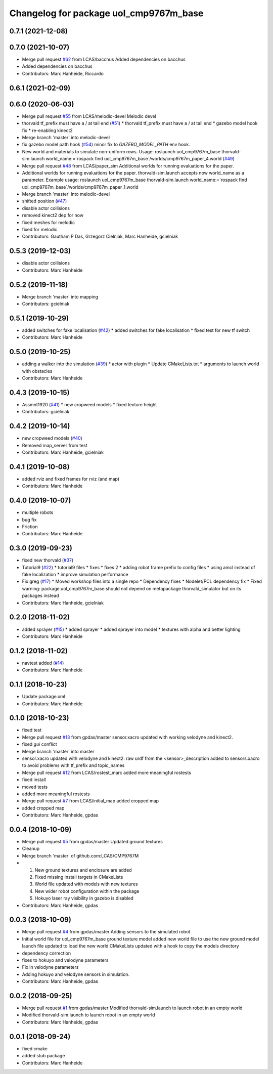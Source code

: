 ^^^^^^^^^^^^^^^^^^^^^^^^^^^^^^^^^^^^^^^
Changelog for package uol_cmp9767m_base
^^^^^^^^^^^^^^^^^^^^^^^^^^^^^^^^^^^^^^^

0.7.1 (2021-12-08)
------------------

0.7.0 (2021-10-07)
------------------
* Merge pull request `#62 <https://github.com/LCAS/CMP9767M/issues/62>`_ from LCAS/bacchus
  Added dependencies on bacchus
* Added dependencies on bacchus
* Contributors: Marc Hanheide, Riccardo

0.6.1 (2021-02-09)
------------------

0.6.0 (2020-06-03)
------------------
* Merge pull request `#55 <https://github.com/LCAS/CMP9767M/issues/55>`_ from LCAS/melodic-devel
  Melodic devel
* thorvald tf_prefix must have a / at tail end (`#51 <https://github.com/LCAS/CMP9767M/issues/51>`_)
  * thorvald tf_prefix must have a / at tail end
  * gazebo model hook fix
  * re-enabling kinect2
* Merge branch 'master' into melodic-devel
* fix gazebo model path hook (`#54 <https://github.com/LCAS/CMP9767M/issues/54>`_)
  minor fix to `GAZEBO_MODEL_PATH` env hook.
* New world and materials to simulate non-uniform rows. Usage: roslaunch uol_cmp9767m_base thorvald-sim.launch world_name:=`rospack find uol_cmp9767m_base`/worlds/cmp9767m_paper_4.world (`#49 <https://github.com/LCAS/CMP9767M/issues/49>`_)
* Merge pull request `#48 <https://github.com/LCAS/CMP9767M/issues/48>`_ from LCAS/paper_sim
  Additional worlds for running evaluations for the paper.
* Additional worlds for running evaluations for the paper. thorvald-sim.launch accepts now world_name as a parameter. Example usage: roslaunch uol_cmp9767m_base thorvald-sim.launch world_name:=`rospack find uol_cmp9767m_base`/worlds/cmp9767m_paper_1.world
* Merge branch 'master' into melodic-devel
* shifted position (`#47 <https://github.com/LCAS/CMP9767M/issues/47>`_)
* disable actor collisions
* removed kinect2 dep for now
* fixed meshes for melodic
* fixed for melodic
* Contributors: Gautham P Das, Grzegorz Cielniak, Marc Hanheide, gcielniak

0.5.3 (2019-12-03)
------------------
* disable actor collisions
* Contributors: Marc Hanheide

0.5.2 (2019-11-18)
------------------
* Merge branch 'master' into mapping
* Contributors: gcielniak

0.5.1 (2019-10-29)
------------------
* added switches for fake localisation (`#42 <https://github.com/LCAS/CMP9767M/issues/42>`_)
  * added switches for fake localisation
  * fixed test for new tf switch
* Contributors: Marc Hanheide

0.5.0 (2019-10-25)
------------------
* adding a walker into the simulation (`#39 <https://github.com/LCAS/CMP9767M/issues/39>`_)
  * actor with plugin
  * Update CMakeLists.txt
  * arguments to launch world with obstacles
* Contributors: Marc Hanheide

0.4.3 (2019-10-15)
------------------
* Assmnt1920 (`#41 <https://github.com/LCAS/CMP9767M/issues/41>`_)
  * new cropweed models
  * fixed texture height
* Contributors: gcielniak

0.4.2 (2019-10-14)
------------------
* new cropweed models (`#40 <https://github.com/LCAS/CMP9767M/issues/40>`_)
* Removed map_server from test
* Contributors: Marc Hanheide, gcielniak

0.4.1 (2019-10-08)
------------------
* added rviz and fixed frames for rviz (and map)
* Contributors: Marc Hanheide

0.4.0 (2019-10-07)
------------------
* multiple robots
* bug fix
* Friction
* Contributors: Marc Hanheide

0.3.0 (2019-09-23)
------------------
* fixed new thorvald (`#37 <https://github.com/LCAS/CMP9767M/issues/37>`_)
* Tutorial9 (`#22 <https://github.com/LCAS/CMP9767M/issues/22>`_)
  * tutorial9 files
  * fixes
  * fixes 2
  * adding robot frame prefix to config files
  * using amcl instead of fake localization
  * improve simulation performance
* Fix greg (`#17 <https://github.com/LCAS/CMP9767M/issues/17>`_)
  * Moved workshop files into a single repo
  * Dependency fixes
  * Nodelet/PCL dependency fix
  * Fixed warning: package uol_cmp9767m_base should not depend on metapackage thorvald_simulator but on its packages instead
* Contributors: Marc Hanheide, gcielniak

0.2.0 (2018-11-02)
------------------
* added sprayer (`#15 <https://github.com/LCAS/CMP9767M/issues/15>`_)
  * added sprayer
  * added sprayer into model
  * textures with alpha and better lighting
* Contributors: Marc Hanheide

0.1.2 (2018-11-02)
------------------
* navtest added (`#14 <https://github.com/LCAS/CMP9767M/issues/14>`_)
* Contributors: Marc Hanheide

0.1.1 (2018-10-23)
------------------
* Update package.xml
* Contributors: Marc Hanheide

0.1.0 (2018-10-23)
------------------
* fixed test
* Merge pull request `#13 <https://github.com/LCAS/CMP9767M/issues/13>`_ from gpdas/master
  sensor.xacro updated with working velodyne and kinect2.
* fixed `gui` conflict
* Merge branch 'master' into master
* sensor.xacro updated with velodyne and kinect2.
  raw urdf from the <sensor>_description added to sensors.xacro to avoid problems with tf_prefix and topic_names
* Merge pull request `#12 <https://github.com/LCAS/CMP9767M/issues/12>`_ from LCAS/rostest_marc
  added more meaningful rostests
* fixed install
* moved tests
* added more meaningful rostests
* Merge pull request `#7 <https://github.com/LCAS/CMP9767M/issues/7>`_ from LCAS/initial_map
  added cropped map
* added cropped map
* Contributors: Marc Hanheide, gpdas

0.0.4 (2018-10-09)
------------------
* Merge pull request `#5 <https://github.com/LCAS/CMP9767M/issues/5>`_ from gpdas/master
  Updated ground textures
* Cleanup
* Merge branch 'master' of github.com:LCAS/CMP9767M
* 1. New ground textures and enclosure are added
  2. Fixed missing install targets in CMakeLists
  3. World file updated with models with new textures
  4. New wider robot configuration within the package
  5. Hokuyo laser ray visibility in gazebo is disabled
* Contributors: Marc Hanheide, gpdas

0.0.3 (2018-10-09)
------------------
* Merge pull request `#4 <https://github.com/LCAS/CMP9767M/issues/4>`_ from gpdas/master
  Adding sensors to the simulated robot
* Initial world file for uol_cmp9767m_base
  ground texture model added
  new world file to use the new ground model
  launch file updated to load the new world
  CMakeLists updated with a hook to copy the models directory
* dependency correction
* fixes to hokuyo and velodyne parameters
* Fix in velodyne parameters
* Adding hokuyo and velodyne sensors in simulation.
* Contributors: Marc Hanheide, gpdas

0.0.2 (2018-09-25)
------------------
* Merge pull request `#1 <https://github.com/LCAS/CMP9767M/issues/1>`_ from gpdas/master
  Modified thorvald-sim.launch to launch robot in an empty world
* Modified thorvald-sim.launch to launch robot in an empty world
* Contributors: Marc Hanheide, gpdas

0.0.1 (2018-09-24)
------------------
* fixed cmake
* added stub package
* Contributors: Marc Hanheide
